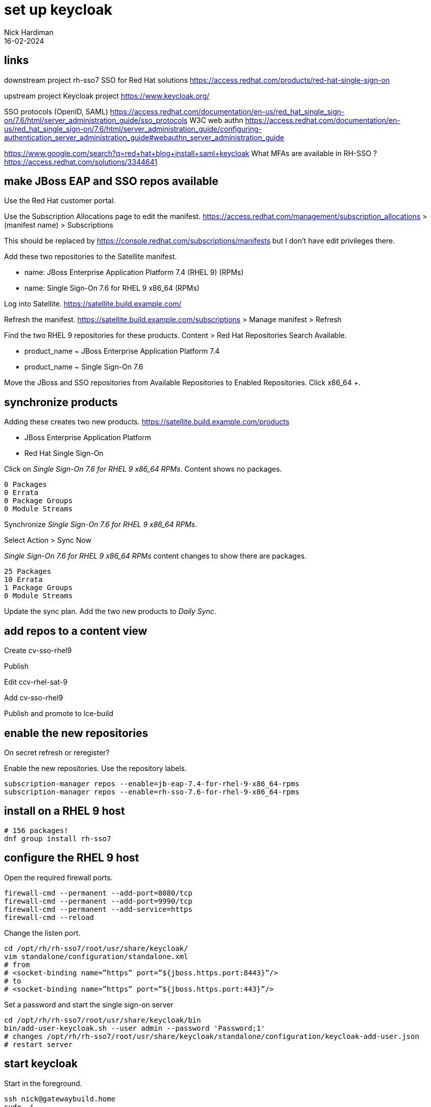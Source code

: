 = set up keycloak 
Nick Hardiman 
:source-highlighter: highlight.js
:revdate: 16-02-2024


== links 

downstream project 
rh-sso7
SSO for Red Hat solutions 
https://access.redhat.com/products/red-hat-single-sign-on

upstream project 
Keycloak project 
https://www.keycloak.org/

SSO protocols (OpenID, SAML)
https://access.redhat.com/documentation/en-us/red_hat_single_sign-on/7.6/html/server_administration_guide/sso_protocols
W3C web authn
https://access.redhat.com/documentation/en-us/red_hat_single_sign-on/7.6/html/server_administration_guide/configuring-authentication_server_administration_guide#webauthn_server_administration_guide

https://www.google.com/search?q=red+hat+blog+install+saml+keycloak
What MFAs are available in RH-SSO ?
https://access.redhat.com/solutions/3344641




== make JBoss EAP and SSO repos available

Use the Red Hat customer portal.

Use the Subscription Allocations page to edit the manifest.
https://access.redhat.com/management/subscription_allocations >
(manifest name) > Subscriptions

This should be replaced by 
https://console.redhat.com/subscriptions/manifests but I don't have edit privileges there.

Add these two repositories to the Satellite manifest.

* name: JBoss Enterprise Application Platform 7.4 (RHEL 9) (RPMs) 
* name: Single Sign-On 7.6 for RHEL 9 x86_64 (RPMs)

Log into Satellite. 
https://satellite.build.example.com/

Refresh the manifest.
https://satellite.build.example.com/subscriptions > Manage manifest
> Refresh

Find the two RHEL 9 repositories for these products. 
Content > Red Hat Repositories
Search Available.  

* product_name  ~ JBoss Enterprise Application Platform 7.4
* product_name  ~ Single Sign-On 7.6

Move the JBoss and SSO repositories from Available Repositories to Enabled Repositories.
Click x86_64 +.


== synchronize products

Adding these creates two new products. 
https://satellite.build.example.com/products

* JBoss Enterprise Application Platform
* Red Hat Single Sign-On

Click on _Single Sign-On 7.6 for RHEL 9 x86_64 RPMs_.
Content shows no packages.
----
0 Packages
0 Errata
0 Package Groups
0 Module Streams
----

Synchronize _Single Sign-On 7.6 for RHEL 9 x86_64 RPMs_.

Select Action > Sync Now

_Single Sign-On 7.6 for RHEL 9 x86_64 RPMs_ content changes to show there are packages.
----
25 Packages
10 Errata
1 Package Groups
0 Module Streams
----

Update the sync plan.
Add the two new products to _Daily Sync_.


== add repos to a content view

Create cv-sso-rhel9

Publish

Edit ccv-rhel-sat-9

Add cv-sso-rhel9

Publish and promote to lce-build


== enable the new repositories

On secret
refresh or reregister?

Enable the new repositories.
Use the repository labels. 

[source,shell]
----
subscription-manager repos --enable=jb-eap-7.4-for-rhel-9-x86_64-rpms 
subscription-manager repos --enable=rh-sso-7.6-for-rhel-9-x86_64-rpms
----


== install on a RHEL 9 host

[source,shell]
----
# 156 packages!
dnf group install rh-sso7
----

== configure the RHEL 9 host

Open the required firewall ports.

[source,shell]
----
firewall-cmd --permanent --add-port=8080/tcp
firewall-cmd --permanent --add-port=9990/tcp
firewall-cmd --permanent --add-service=https
firewall-cmd --reload
----


Change the listen port.

[source,shell]
----
cd /opt/rh/rh-sso7/root/usr/share/keycloak/
vim standalone/configuration/standalone.xml
# from
# <socket-binding name=”https” port=”${jboss.https.port:8443}”/> 
# to 
# <socket-binding name=”https” port=”${jboss.https.port:443}”/>
----

Set a password and start the single sign-on server

[source,shell]
----
cd /opt/rh/rh-sso7/root/usr/share/keycloak/bin
bin/add-user-keycloak.sh --user admin --password 'Password;1'
# changes /opt/rh/rh-sso7/root/usr/share/keycloak/standalone/configuration/keycloak-add-user.json
# restart server
----


== start keycloak

Start in the foreground. 

[source,shell]
----
ssh nick@gatewaybuild.home
sudo -i
cd /opt/rh/rh-sso7/root/usr/share/keycloak/bin
# run in foreground with logging
./standalone.sh -b=0.0.0.0
----

This displays many log messages and takes a few seconds to be ready. 

[source,shell]
----
6:59:21,733 INFO  [org.jboss.as] (Controller Boot Thread) WFLYSRV0025: Red Hat Single Sign-On 7.6.7.GA (WildFly Core 15.0.33.Final-redhat-00001) started in 12892ms - Started 595 of 873 services (584 services are lazy, passive or on-demand)
16:59:21,735 INFO  [org.jboss.as] (Controller Boot Thread) WFLYSRV0060: Http management interface listening on http://127.0.0.1:9990/management
16:59:21,735 INFO  [org.jboss.as] (Controller Boot Thread) WFLYSRV0051: Admin console listening on http://127.0.0.1:9990
----

Check.

https://secret.source.example.com/ > (accept self-signed certificate warning) > Administration Console > Sign in to your account


stop 

[source,shell]
----
^c
----

